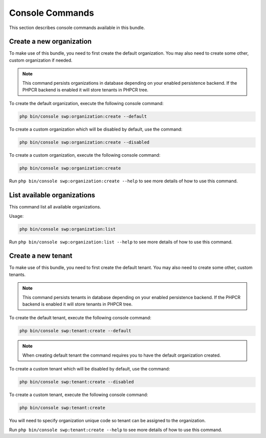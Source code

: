 Console Commands
----------------

This section describes console commands available in this bundle.

Create a new organization
~~~~~~~~~~~~~~~~~~~~~~~~~

To make use of this bundle, you need to first create the default organization.
You may also need to create some other, custom organization if needed.

.. note::

    This command persists organizations in database depending on your enabled persistence backend.
    If the PHPCR backend is enabled it will store tenants in PHPCR tree.

To create the default organization, execute the following console command:

.. code-block:: bash

    php bin/console swp:organization:create --default

To create a custom organization which will be disabled by default, use the command:

.. code-block:: bash

    php bin/console swp:organization:create --disabled

To create a custom organization, execute the following console command:

.. code-block:: bash

    php bin/console swp:organization:create

Run ``php bin/console swp:organization:create --help`` to see more details of how to use this command.

List available organizations
~~~~~~~~~~~~~~~~~~~~~~~~~~~~

This command list all available organizations.

Usage:

.. code-block:: bash

    php bin/console swp:organization:list

Run ``php bin/console swp:organization:list --help`` to see more details of how to use this command.

Create a new tenant
~~~~~~~~~~~~~~~~~~~

To make use of this bundle, you need to first create the default tenant.
You may also need to create some other, custom tenants.

.. note::

    This command persists tenants in database depending on your enabled persistence backend.
    If the PHPCR backend is enabled it will store tenants in PHPCR tree.

To create the default tenant, execute the following console command:

.. code-block:: bash

    php bin/console swp:tenant:create --default

.. note::

    When creating default tenant the command requires you to have the default organization created.

To create a custom tenant which will be disabled by default, use the command:

.. code-block:: bash

    php bin/console swp:tenant:create --disabled

To create a custom tenant, execute the following console command:

.. code-block:: bash

    php bin/console swp:tenant:create

You will need to specify organization unique code so tenant can be assigned to the organization.

Run ``php bin/console swp:tenant:create --help`` to see more details of how to use this command.
